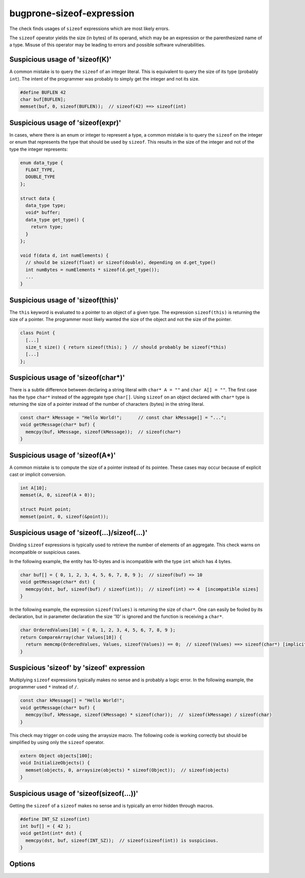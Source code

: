 .. title:: clang-tidy - bugprone-sizeof-expression

bugprone-sizeof-expression
==========================

The check finds usages of ``sizeof`` expressions which are most likely errors.

The ``sizeof`` operator yields the size (in bytes) of its operand, which may be
an expression or the parenthesized name of a type. Misuse of this operator may
be leading to errors and possible software vulnerabilities.

Suspicious usage of 'sizeof(K)'
-------------------------------

A common mistake is to query the ``sizeof`` of an integer literal. This is
equivalent to query the size of its type (probably ``int``). The intent of the
programmer was probably to simply get the integer and not its size.

.. code-block:: c++

  #define BUFLEN 42
  char buf[BUFLEN];
  memset(buf, 0, sizeof(BUFLEN));  // sizeof(42) ==> sizeof(int)

Suspicious usage of 'sizeof(expr)'
----------------------------------

In cases, where there is an enum or integer to represent a type, a common
mistake is to query the ``sizeof`` on the integer or enum that represents the
type that should be used by ``sizeof``. This results in the size of the integer
and not of the type the integer represents:

.. code-block:: c++

  enum data_type {
    FLOAT_TYPE,
    DOUBLE_TYPE
  };

  struct data {
    data_type type;
    void* buffer;
    data_type get_type() {
      return type;
    }
  };

  void f(data d, int numElements) {
    // should be sizeof(float) or sizeof(double), depending on d.get_type()
    int numBytes = numElements * sizeof(d.get_type());
    ...
  }


Suspicious usage of 'sizeof(this)'
----------------------------------

The ``this`` keyword is evaluated to a pointer to an object of a given type.
The expression ``sizeof(this)`` is returning the size of a pointer. The
programmer most likely wanted the size of the object and not the size of the
pointer.

.. code-block:: c++

  class Point {
    [...]
    size_t size() { return sizeof(this); }  // should probably be sizeof(*this)
    [...]
  };

Suspicious usage of 'sizeof(char*)'
-----------------------------------

There is a subtle difference between declaring a string literal with
``char* A = ""`` and ``char A[] = ""``. The first case has the type ``char*``
instead of the aggregate type ``char[]``. Using ``sizeof`` on an object declared
with ``char*`` type is returning the size of a pointer instead of the number of
characters (bytes) in the string literal.

.. code-block:: c++

  const char* kMessage = "Hello World!";      // const char kMessage[] = "...";
  void getMessage(char* buf) {
    memcpy(buf, kMessage, sizeof(kMessage));  // sizeof(char*)
  }

Suspicious usage of 'sizeof(A*)'
--------------------------------

A common mistake is to compute the size of a pointer instead of its pointee.
These cases may occur because of explicit cast or implicit conversion.

.. code-block:: c++

  int A[10];
  memset(A, 0, sizeof(A + 0));

  struct Point point;
  memset(point, 0, sizeof(&point));

Suspicious usage of 'sizeof(...)/sizeof(...)'
---------------------------------------------

Dividing ``sizeof`` expressions is typically used to retrieve the number of
elements of an aggregate. This check warns on incompatible or suspicious cases.

In the following example, the entity has 10-bytes and is incompatible with the
type ``int`` which has 4 bytes.

.. code-block:: c++

  char buf[] = { 0, 1, 2, 3, 4, 5, 6, 7, 8, 9 };  // sizeof(buf) => 10
  void getMessage(char* dst) {
    memcpy(dst, buf, sizeof(buf) / sizeof(int));  // sizeof(int) => 4  [incompatible sizes]
  }

In the following example, the expression ``sizeof(Values)`` is returning the
size of ``char*``. One can easily be fooled by its declaration, but in parameter
declaration the size '10' is ignored and the function is receiving a ``char*``.

.. code-block:: c++

  char OrderedValues[10] = { 0, 1, 2, 3, 4, 5, 6, 7, 8, 9 };
  return CompareArray(char Values[10]) {
    return memcmp(OrderedValues, Values, sizeof(Values)) == 0;  // sizeof(Values) ==> sizeof(char*) [implicit cast to char*]
  }

Suspicious 'sizeof' by 'sizeof' expression
------------------------------------------

Multiplying ``sizeof`` expressions typically makes no sense and is probably a
logic error. In the following example, the programmer used ``*`` instead of
``/``.

.. code-block:: c++

  const char kMessage[] = "Hello World!";
  void getMessage(char* buf) {
    memcpy(buf, kMessage, sizeof(kMessage) * sizeof(char));  //  sizeof(kMessage) / sizeof(char)
  }

This check may trigger on code using the arraysize macro. The following code is
working correctly but should be simplified by using only the ``sizeof``
operator.

.. code-block:: c++

  extern Object objects[100];
  void InitializeObjects() {
    memset(objects, 0, arraysize(objects) * sizeof(Object));  // sizeof(objects)
  }

Suspicious usage of 'sizeof(sizeof(...))'
-----------------------------------------

Getting the ``sizeof`` of a ``sizeof`` makes no sense and is typically an error
hidden through macros.

.. code-block:: c++

  #define INT_SZ sizeof(int)
  int buf[] = { 42 };
  void getInt(int* dst) {
    memcpy(dst, buf, sizeof(INT_SZ));  // sizeof(sizeof(int)) is suspicious.
  }

Options
-------

.. option:: WarnOnSizeOfConstant

   When non-zero, the check will warn on an expression like
   ``sizeof(CONSTANT)``. Default is `1`.

.. option:: WarnOnSizeOfIntegerExpression

   When non-zero, the check will warn on an expression like ``sizeof(expr)``
   where the expression results in an integer. Default is `0`.

.. option:: WarnOnSizeOfThis

   When non-zero, the check will warn on an expression like ``sizeof(this)``.
   Default is `1`.

.. option:: WarnOnSizeOfCompareToConstant

   When non-zero, the check will warn on an expression like
   ``sizeof(epxr) <= k`` for a suspicious constant `k` while `k` is `0` or
   greater than `0x8000`. Default is `1`.
